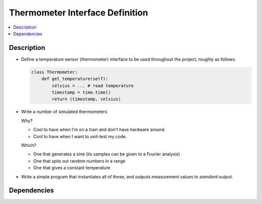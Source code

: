 .. ot-task:: ec2.sensors.task_sensor_iface

Thermometer Interface Definition
================================

.. contents::
   :local:

Description
-----------

* Define a temperature sensor (thermometer) interface to be used
  throughout the project, roughly as follows.

  .. code-block:: python
  
     class Thermometer:
         def get_temperature(self):
             celsius = ... # read temperature
	     timestamp = time.time()
	     return (timestamp, celsius)

* Write a number of simulated thermometers 

  Why?

  * Cool to have when I'm on a train and don't have hardware around.
  * Cool to have when I want to unit-test my code.

  Which?

  * One that generates a sine (its samples can be given to a 
    Fourier analysis)
  * One that spits out random numbers in a range
  * One that gives a constant temperature

* Write a simple program that instantiates all of those, and outputs
  measurement values to *standard output*.

Dependencies
------------

.. ot-graph::
   :entries: ec2.sensors.task_sensor_iface
